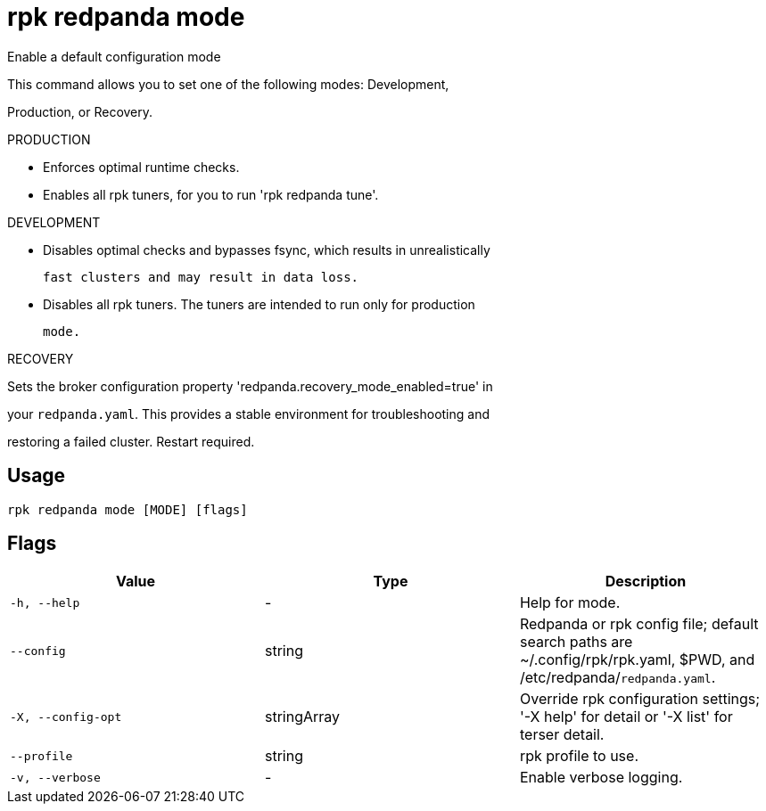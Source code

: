 = rpk redpanda mode
:description: rpk redpanda mode

Enable a default configuration mode

This command allows you to set one of the following modes: Development,
Production, or Recovery.

PRODUCTION

  - Enforces optimal runtime checks.
  - Enables all rpk tuners, for you to run 'rpk redpanda tune'.

DEVELOPMENT

  - Disables optimal checks and bypasses fsync, which results in unrealistically
    fast clusters and may result in data loss.
  - Disables all rpk tuners. The tuners are intended to run only for production 
    mode.

RECOVERY

Sets the broker configuration property 'redpanda.recovery_mode_enabled=true' in 
your `redpanda.yaml`. This provides a stable environment for troubleshooting and 
restoring a failed cluster. Restart required.

== Usage

[,bash]
----
rpk redpanda mode [MODE] [flags]
----

== Flags

[cols="1m,1a,2a]
|===
|*Value* |*Type* |*Description*

|`-h, --help` |- |Help for mode.

|`--config` |string |Redpanda or rpk config file; default search paths are ~/.config/rpk/rpk.yaml, $PWD, and /etc/redpanda/`redpanda.yaml`.

|`-X, --config-opt` |stringArray |Override rpk configuration settings; '-X help' for detail or '-X list' for terser detail.

|`--profile` |string |rpk profile to use.

|`-v, --verbose` |- |Enable verbose logging.
|===